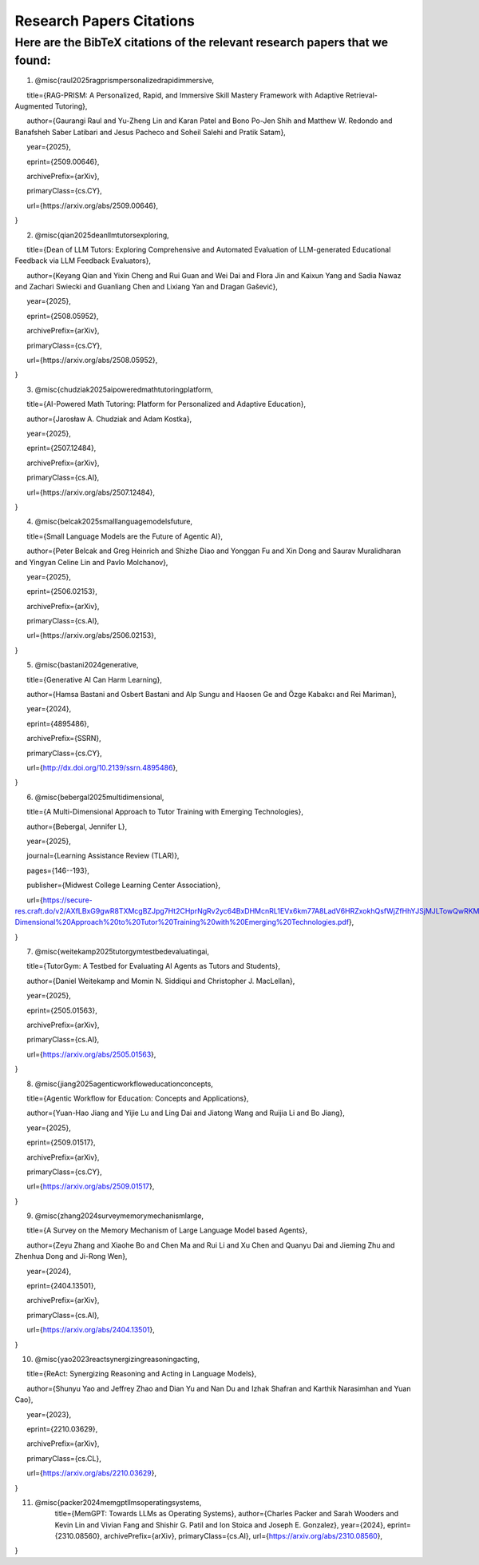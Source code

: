 ================
Research Papers Citations
================

Here are the BibTeX citations of the relevant research papers that we found:
=============

1. @misc{raul2025ragprismpersonalizedrapidimmersive,

      title={RAG-PRISM: A Personalized, Rapid, and Immersive Skill Mastery Framework with Adaptive Retrieval-Augmented Tutoring},

      author={Gaurangi Raul and Yu-Zheng Lin and Karan Patel and Bono Po-Jen Shih and Matthew W. Redondo and Banafsheh Saber Latibari and Jesus Pacheco and Soheil Salehi and Pratik Satam},

      year={2025},

      eprint={2509.00646},

      archivePrefix={arXiv},

      primaryClass={cs.CY},

      url={https\://arxiv.org/abs/2509.00646},

}

2. @misc{qian2025deanllmtutorsexploring,

      title={Dean of LLM Tutors: Exploring Comprehensive and Automated Evaluation of LLM-generated Educational Feedback via LLM Feedback Evaluators},

      author={Keyang Qian and Yixin Cheng and Rui Guan and Wei Dai and Flora Jin and Kaixun Yang and Sadia Nawaz and Zachari Swiecki and Guanliang Chen and Lixiang Yan and Dragan Gašević},

      year={2025},

      eprint={2508.05952},

      archivePrefix={arXiv},

      primaryClass={cs.CY},

      url={https\://arxiv.org/abs/2508.05952},

}

3. @misc{chudziak2025aipoweredmathtutoringplatform,

      title={AI-Powered Math Tutoring: Platform for Personalized and Adaptive Education},

      author={Jarosław A. Chudziak and Adam Kostka},

      year={2025},

      eprint={2507.12484},

      archivePrefix={arXiv},

      primaryClass={cs.AI},

      url={https\://arxiv.org/abs/2507.12484}, 

}

4. @misc{belcak2025smalllanguagemodelsfuture,

      title={Small Language Models are the Future of Agentic AI},

      author={Peter Belcak and Greg Heinrich and Shizhe Diao and Yonggan Fu and Xin Dong and Saurav Muralidharan and Yingyan Celine Lin and Pavlo Molchanov},

      year={2025},

      eprint={2506.02153},

      archivePrefix={arXiv},

      primaryClass={cs.AI},

      url={https\://arxiv.org/abs/2506.02153},

}

5. @misc{bastani2024generative,

      title={Generative AI Can Harm Learning}, 

      author={Hamsa Bastani and Osbert Bastani and Alp Sungu and Haosen Ge and Özge Kabakcı and Rei Mariman},

      year={2024},

      eprint={4895486},

      archivePrefix={SSRN},

      primaryClass={cs.CY},

      url={http://dx.doi.org/10.2139/ssrn.4895486}, 

}

6. @misc{bebergal2025multidimensional,

      title={A Multi-Dimensional Approach to Tutor Training with Emerging Technologies},

      author={Bebergal, Jennifer L},

      year={2025},

      journal={Learning Assistance Review (TLAR)},

      pages={146--193},

      publisher={Midwest College Learning Center Association},

      url={https://secure-res.craft.do/v2/AXfLBxG9gwR8TXMcgBZJpg7Ht2CHprNgRv2yc64BxDHMcnRL1EVx6km77A8LadV6HRZxokhQsfWjZfHhYJSjMJLTowQwRKMpX4GkQupo2qUemXfa8YEsozmrnvdPwZG7kFxAsE31nwKmHguv9AbXxyuJqxV8fLt6pmPpxd4d1LxynztqQFFchJNDEftZrNGUWBg9GyvsXkdXxUtsxjiuZRhPwK4k4V2m6Mej6NeMWR2dKdgs62HpDAmygNSPBJWexjcbUVarjSsriPLq5gwVG2XNfcXosHBjDMfXsu3ysWZKK2TAEWHA4VeUEJeZLeTDQuARtGPasmbWrPdHRqgLm95WqRpEUGGRTPKAyuZLmDwTkDtQ3W6tkQnP35GxBiJxRRN7h2DBhKXc1PT77e1DdA3Nz19FBC77rZp3ADTTmi9taBtsjQgwQ/10.%20A%20Multi-Dimensional%20Approach%20to%20Tutor%20Training%20with%20Emerging%20Technologies.pdf},

}

7. @misc{weitekamp2025tutorgymtestbedevaluatingai,

      title={TutorGym: A Testbed for Evaluating AI Agents as Tutors and Students}, 

      author={Daniel Weitekamp and Momin N. Siddiqui and Christopher J. MacLellan},

      year={2025},

      eprint={2505.01563},

      archivePrefix={arXiv},

      primaryClass={cs.AI},

      url={https://arxiv.org/abs/2505.01563}, 

}

8. @misc{jiang2025agenticworkfloweducationconcepts,

      title={Agentic Workflow for Education: Concepts and Applications}, 

      author={Yuan-Hao Jiang and Yijie Lu and Ling Dai and Jiatong Wang and Ruijia Li and Bo Jiang},

      year={2025},

      eprint={2509.01517},

      archivePrefix={arXiv},

      primaryClass={cs.CY},

      url={https://arxiv.org/abs/2509.01517}, 

}

9. @misc{zhang2024surveymemorymechanismlarge,

      title={A Survey on the Memory Mechanism of Large Language Model based Agents}, 

      author={Zeyu Zhang and Xiaohe Bo and Chen Ma and Rui Li and Xu Chen and Quanyu Dai and Jieming Zhu and Zhenhua Dong and Ji-Rong Wen},

      year={2024},

      eprint={2404.13501},

      archivePrefix={arXiv},

      primaryClass={cs.AI},

      url={https://arxiv.org/abs/2404.13501}, 

}

10. @misc{yao2023reactsynergizingreasoningacting,

      title={ReAct: Synergizing Reasoning and Acting in Language Models}, 

      author={Shunyu Yao and Jeffrey Zhao and Dian Yu and Nan Du and Izhak Shafran and Karthik Narasimhan and Yuan Cao},

      year={2023},

      eprint={2210.03629},

      archivePrefix={arXiv},

      primaryClass={cs.CL},

      url={https://arxiv.org/abs/2210.03629}, 

}

11. @misc{packer2024memgptllmsoperatingsystems,
      title={MemGPT: Towards LLMs as Operating Systems}, 
      author={Charles Packer and Sarah Wooders and Kevin Lin and Vivian Fang and Shishir G. Patil and Ion Stoica and Joseph E. Gonzalez},
      year={2024},
      eprint={2310.08560},
      archivePrefix={arXiv},
      primaryClass={cs.AI},
      url={https://arxiv.org/abs/2310.08560}, 
}
